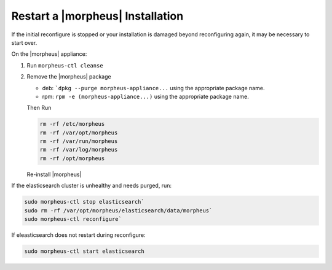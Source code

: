 Restart a |morpheus| Installation
=================================

If the initial reconfigure is stopped or your installation is damaged beyond reconfiguring again, it may be necessary to start over.

On the |morpheus| appliance:

#. Run ``morpheus-ctl cleanse``

#. Remove the |morpheus| package

   - deb: ```dpkg --purge morpheus-appliance...`` using the appropriate package name.
   - rpm: ``rpm -e (morpheus-appliance...)`` using the appropriate package name.

   Then Run

   .. code-block:: bash

    rm -rf /etc/morpheus
    rm -rf /var/opt/morpheus
    rm -rf /var/run/morpheus
    rm -rf /var/log/morpheus
    rm -rf /opt/morpheus

   Re-install |morpheus|

If the elasticsearch cluster is unhealthy and needs purged, run:

.. code-block:: bash

  sudo morpheus-ctl stop elasticsearch`
  sudo rm -rf /var/opt/morpheus/elasticsearch/data/morpheus`
  sudo morpheus-ctl reconfigure`

If eleasticsearch does not restart during reconfigure:

.. code-block:: bash 

  sudo morpheus-ctl start elasticsearch
